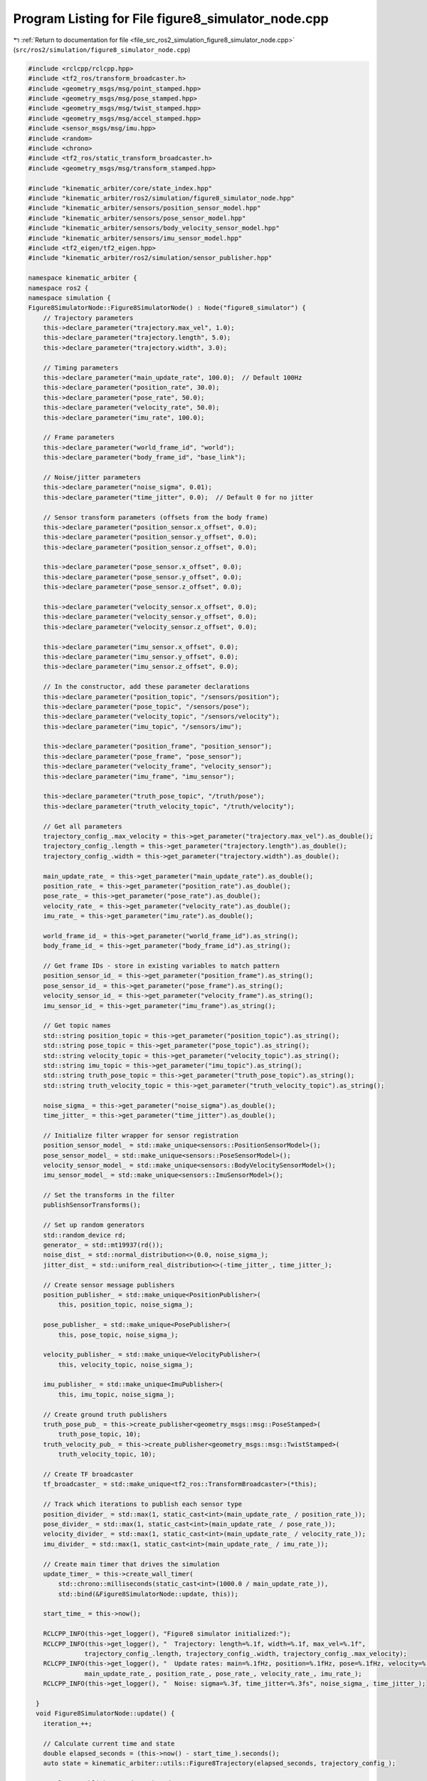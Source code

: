 
.. _program_listing_file_src_ros2_simulation_figure8_simulator_node.cpp:

Program Listing for File figure8_simulator_node.cpp
===================================================

|exhale_lsh| :ref:`Return to documentation for file <file_src_ros2_simulation_figure8_simulator_node.cpp>` (``src/ros2/simulation/figure8_simulator_node.cpp``)

.. |exhale_lsh| unicode:: U+021B0 .. UPWARDS ARROW WITH TIP LEFTWARDS

.. code-block:: cpp

   #include <rclcpp/rclcpp.hpp>
   #include <tf2_ros/transform_broadcaster.h>
   #include <geometry_msgs/msg/point_stamped.hpp>
   #include <geometry_msgs/msg/pose_stamped.hpp>
   #include <geometry_msgs/msg/twist_stamped.hpp>
   #include <geometry_msgs/msg/accel_stamped.hpp>
   #include <sensor_msgs/msg/imu.hpp>
   #include <random>
   #include <chrono>
   #include <tf2_ros/static_transform_broadcaster.h>
   #include <geometry_msgs/msg/transform_stamped.hpp>

   #include "kinematic_arbiter/core/state_index.hpp"
   #include "kinematic_arbiter/ros2/simulation/figure8_simulator_node.hpp"
   #include "kinematic_arbiter/sensors/position_sensor_model.hpp"
   #include "kinematic_arbiter/sensors/pose_sensor_model.hpp"
   #include "kinematic_arbiter/sensors/body_velocity_sensor_model.hpp"
   #include "kinematic_arbiter/sensors/imu_sensor_model.hpp"
   #include <tf2_eigen/tf2_eigen.hpp>
   #include "kinematic_arbiter/ros2/simulation/sensor_publisher.hpp"

   namespace kinematic_arbiter {
   namespace ros2 {
   namespace simulation {
   Figure8SimulatorNode::Figure8SimulatorNode() : Node("figure8_simulator") {
       // Trajectory parameters
       this->declare_parameter("trajectory.max_vel", 1.0);
       this->declare_parameter("trajectory.length", 5.0);
       this->declare_parameter("trajectory.width", 3.0);

       // Timing parameters
       this->declare_parameter("main_update_rate", 100.0);  // Default 100Hz
       this->declare_parameter("position_rate", 30.0);
       this->declare_parameter("pose_rate", 50.0);
       this->declare_parameter("velocity_rate", 50.0);
       this->declare_parameter("imu_rate", 100.0);

       // Frame parameters
       this->declare_parameter("world_frame_id", "world");
       this->declare_parameter("body_frame_id", "base_link");

       // Noise/jitter parameters
       this->declare_parameter("noise_sigma", 0.01);
       this->declare_parameter("time_jitter", 0.0);  // Default 0 for no jitter

       // Sensor transform parameters (offsets from the body frame)
       this->declare_parameter("position_sensor.x_offset", 0.0);
       this->declare_parameter("position_sensor.y_offset", 0.0);
       this->declare_parameter("position_sensor.z_offset", 0.0);

       this->declare_parameter("pose_sensor.x_offset", 0.0);
       this->declare_parameter("pose_sensor.y_offset", 0.0);
       this->declare_parameter("pose_sensor.z_offset", 0.0);

       this->declare_parameter("velocity_sensor.x_offset", 0.0);
       this->declare_parameter("velocity_sensor.y_offset", 0.0);
       this->declare_parameter("velocity_sensor.z_offset", 0.0);

       this->declare_parameter("imu_sensor.x_offset", 0.0);
       this->declare_parameter("imu_sensor.y_offset", 0.0);
       this->declare_parameter("imu_sensor.z_offset", 0.0);

       // In the constructor, add these parameter declarations
       this->declare_parameter("position_topic", "/sensors/position");
       this->declare_parameter("pose_topic", "/sensors/pose");
       this->declare_parameter("velocity_topic", "/sensors/velocity");
       this->declare_parameter("imu_topic", "/sensors/imu");

       this->declare_parameter("position_frame", "position_sensor");
       this->declare_parameter("pose_frame", "pose_sensor");
       this->declare_parameter("velocity_frame", "velocity_sensor");
       this->declare_parameter("imu_frame", "imu_sensor");

       this->declare_parameter("truth_pose_topic", "/truth/pose");
       this->declare_parameter("truth_velocity_topic", "/truth/velocity");

       // Get all parameters
       trajectory_config_.max_velocity = this->get_parameter("trajectory.max_vel").as_double();
       trajectory_config_.length = this->get_parameter("trajectory.length").as_double();
       trajectory_config_.width = this->get_parameter("trajectory.width").as_double();

       main_update_rate_ = this->get_parameter("main_update_rate").as_double();
       position_rate_ = this->get_parameter("position_rate").as_double();
       pose_rate_ = this->get_parameter("pose_rate").as_double();
       velocity_rate_ = this->get_parameter("velocity_rate").as_double();
       imu_rate_ = this->get_parameter("imu_rate").as_double();

       world_frame_id_ = this->get_parameter("world_frame_id").as_string();
       body_frame_id_ = this->get_parameter("body_frame_id").as_string();

       // Get frame IDs - store in existing variables to match pattern
       position_sensor_id_ = this->get_parameter("position_frame").as_string();
       pose_sensor_id_ = this->get_parameter("pose_frame").as_string();
       velocity_sensor_id_ = this->get_parameter("velocity_frame").as_string();
       imu_sensor_id_ = this->get_parameter("imu_frame").as_string();

       // Get topic names
       std::string position_topic = this->get_parameter("position_topic").as_string();
       std::string pose_topic = this->get_parameter("pose_topic").as_string();
       std::string velocity_topic = this->get_parameter("velocity_topic").as_string();
       std::string imu_topic = this->get_parameter("imu_topic").as_string();
       std::string truth_pose_topic = this->get_parameter("truth_pose_topic").as_string();
       std::string truth_velocity_topic = this->get_parameter("truth_velocity_topic").as_string();

       noise_sigma_ = this->get_parameter("noise_sigma").as_double();
       time_jitter_ = this->get_parameter("time_jitter").as_double();

       // Initialize filter wrapper for sensor registration
       position_sensor_model_ = std::make_unique<sensors::PositionSensorModel>();
       pose_sensor_model_ = std::make_unique<sensors::PoseSensorModel>();
       velocity_sensor_model_ = std::make_unique<sensors::BodyVelocitySensorModel>();
       imu_sensor_model_ = std::make_unique<sensors::ImuSensorModel>();

       // Set the transforms in the filter
       publishSensorTransforms();

       // Set up random generators
       std::random_device rd;
       generator_ = std::mt19937(rd());
       noise_dist_ = std::normal_distribution<>(0.0, noise_sigma_);
       jitter_dist_ = std::uniform_real_distribution<>(-time_jitter_, time_jitter_);

       // Create sensor message publishers
       position_publisher_ = std::make_unique<PositionPublisher>(
           this, position_topic, noise_sigma_);

       pose_publisher_ = std::make_unique<PosePublisher>(
           this, pose_topic, noise_sigma_);

       velocity_publisher_ = std::make_unique<VelocityPublisher>(
           this, velocity_topic, noise_sigma_);

       imu_publisher_ = std::make_unique<ImuPublisher>(
           this, imu_topic, noise_sigma_);

       // Create ground truth publishers
       truth_pose_pub_ = this->create_publisher<geometry_msgs::msg::PoseStamped>(
           truth_pose_topic, 10);
       truth_velocity_pub_ = this->create_publisher<geometry_msgs::msg::TwistStamped>(
           truth_velocity_topic, 10);

       // Create TF broadcaster
       tf_broadcaster_ = std::make_unique<tf2_ros::TransformBroadcaster>(*this);

       // Track which iterations to publish each sensor type
       position_divider_ = std::max(1, static_cast<int>(main_update_rate_ / position_rate_));
       pose_divider_ = std::max(1, static_cast<int>(main_update_rate_ / pose_rate_));
       velocity_divider_ = std::max(1, static_cast<int>(main_update_rate_ / velocity_rate_));
       imu_divider_ = std::max(1, static_cast<int>(main_update_rate_ / imu_rate_));

       // Create main timer that drives the simulation
       update_timer_ = this->create_wall_timer(
           std::chrono::milliseconds(static_cast<int>(1000.0 / main_update_rate_)),
           std::bind(&Figure8SimulatorNode::update, this));

       start_time_ = this->now();

       RCLCPP_INFO(this->get_logger(), "Figure8 simulator initialized:");
       RCLCPP_INFO(this->get_logger(), "  Trajectory: length=%.1f, width=%.1f, max_vel=%.1f",
                  trajectory_config_.length, trajectory_config_.width, trajectory_config_.max_velocity);
       RCLCPP_INFO(this->get_logger(), "  Update rates: main=%.1fHz, position=%.1fHz, pose=%.1fHz, velocity=%.1fHz, imu=%.1fHz",
                  main_update_rate_, position_rate_, pose_rate_, velocity_rate_, imu_rate_);
       RCLCPP_INFO(this->get_logger(), "  Noise: sigma=%.3f, time_jitter=%.3fs", noise_sigma_, time_jitter_);

     }
     void Figure8SimulatorNode::update() {
       iteration_++;

       // Calculate current time and state
       double elapsed_seconds = (this->now() - start_time_).seconds();
       auto state = kinematic_arbiter::utils::Figure8Trajectory(elapsed_seconds, trajectory_config_);

       // Always publish ground truth and TF
       publishGroundTruth(state);

       // Publish sensor data at their respective rates
       if (iteration_ % position_divider_ == 0) {
         publishPosition(state, elapsed_seconds);
       }

       if (iteration_ % pose_divider_ == 0) {
         publishPose(state, elapsed_seconds);
       }

       if (iteration_ % velocity_divider_ == 0) {
         publishVelocity(state, elapsed_seconds);
       }

       if (iteration_ % imu_divider_ == 0) {
         publishImu(state, elapsed_seconds);
       }
     }

     void Figure8SimulatorNode::publishGroundTruth(const StateVector& state) {
       auto current_time = this->now();

       // Extract components for convenience
       Eigen::Vector3d position = state.segment<3>(SIdx::Position::Begin());
       Eigen::Quaterniond quaternion(
           state[SIdx::Quaternion::W],
           state[SIdx::Quaternion::X],
           state[SIdx::Quaternion::Y],
           state[SIdx::Quaternion::Z]);
       Eigen::Vector3d linear_velocity = state.segment<3>(SIdx::LinearVelocity::Begin());
       Eigen::Vector3d angular_velocity = state.segment<3>(SIdx::AngularVelocity::Begin());

       // Publish truth pose
       auto pose_msg = geometry_msgs::msg::PoseStamped();
       pose_msg.header.stamp = current_time;
       pose_msg.header.frame_id = world_frame_id_;
       pose_msg.pose.position.x = position.x();
       pose_msg.pose.position.y = position.y();
       pose_msg.pose.position.z = position.z();
       pose_msg.pose.orientation.w = quaternion.w();
       pose_msg.pose.orientation.x = quaternion.x();
       pose_msg.pose.orientation.y = quaternion.y();
       pose_msg.pose.orientation.z = quaternion.z();
       truth_pose_pub_->publish(pose_msg);

       // Publish truth velocity
       auto vel_msg = geometry_msgs::msg::TwistStamped();
       vel_msg.header.stamp = current_time;
       vel_msg.header.frame_id = body_frame_id_;
       vel_msg.twist.linear.x = linear_velocity.x();
       vel_msg.twist.linear.y = linear_velocity.y();
       vel_msg.twist.linear.z = linear_velocity.z();
       vel_msg.twist.angular.x = angular_velocity.x();
       vel_msg.twist.angular.y = angular_velocity.y();
       vel_msg.twist.angular.z = angular_velocity.z();
       truth_velocity_pub_->publish(vel_msg);

       // Publish transform
       geometry_msgs::msg::TransformStamped transform;
       transform.header.stamp = current_time;
       transform.header.frame_id = world_frame_id_;
       transform.child_frame_id = body_frame_id_;
       transform.transform.translation.x = position.x();
       transform.transform.translation.y = position.y();
       transform.transform.translation.z = position.z();
       transform.transform.rotation = pose_msg.pose.orientation;
       tf_broadcaster_->sendTransform(transform);
     }

     void Figure8SimulatorNode::publishPosition(const StateVector& state, double elapsed_seconds) {
       // Apply time jitter
       double time_with_jitter = elapsed_seconds + jitter_dist_(generator_);
       auto timestamp = start_time_ + rclcpp::Duration::from_seconds(time_with_jitter);

       // Get expected measurement
       MeasurementModelInterface::DynamicVector measurement = position_sensor_model_->PredictMeasurement(state);

       // Publish all variants
       position_publisher_->publish(measurement, timestamp, world_frame_id_, generator_);
     }

     void Figure8SimulatorNode::publishPose(const StateVector& state, double elapsed_seconds) {
       // Apply time jitter
       double time_with_jitter = elapsed_seconds + jitter_dist_(generator_);
       auto timestamp = start_time_ + rclcpp::Duration::from_seconds(time_with_jitter);

       // Get expected measurement
       MeasurementModelInterface::DynamicVector measurement = pose_sensor_model_->PredictMeasurement(state);

       // Publish all variants
       pose_publisher_->publish(measurement, timestamp, world_frame_id_, generator_);
     }

     void Figure8SimulatorNode::publishVelocity(const StateVector& state, double elapsed_seconds) {
       // Apply time jitter
       double time_with_jitter = elapsed_seconds + jitter_dist_(generator_);
       auto timestamp = start_time_ + rclcpp::Duration::from_seconds(time_with_jitter);

       // Get expected measurement
       MeasurementModelInterface::DynamicVector measurement = velocity_sensor_model_->PredictMeasurement(state);

       // Publish all variants
       velocity_publisher_->publish(measurement, timestamp, world_frame_id_, generator_);
     }

     void Figure8SimulatorNode::publishImu(const StateVector& state, double elapsed_seconds) {
       // Apply time jitter
       double time_with_jitter = elapsed_seconds + jitter_dist_(generator_);
       auto timestamp = start_time_ + rclcpp::Duration::from_seconds(time_with_jitter);

       // Get expected measurement
       MeasurementModelInterface::DynamicVector measurement = imu_sensor_model_->PredictMeasurement(state);

       // Publish all variants
       imu_publisher_->publish(measurement, timestamp, world_frame_id_, generator_);
     }

     void Figure8SimulatorNode::publishSensorTransforms() {
       tf_static_broadcaster_ = std::make_unique<tf2_ros::StaticTransformBroadcaster>(*this);
       // Get sensor offsets from parameters
       double pos_x = this->get_parameter("position_sensor.x_offset").as_double();
       double pos_y = this->get_parameter("position_sensor.y_offset").as_double();
       double pos_z = this->get_parameter("position_sensor.z_offset").as_double();

       double pose_x = this->get_parameter("pose_sensor.x_offset").as_double();
       double pose_y = this->get_parameter("pose_sensor.y_offset").as_double();
       double pose_z = this->get_parameter("pose_sensor.z_offset").as_double();

       double vel_x = this->get_parameter("velocity_sensor.x_offset").as_double();
       double vel_y = this->get_parameter("velocity_sensor.y_offset").as_double();
       double vel_z = this->get_parameter("velocity_sensor.z_offset").as_double();

       double imu_x = this->get_parameter("imu_sensor.x_offset").as_double();
       double imu_y = this->get_parameter("imu_sensor.y_offset").as_double();
       double imu_z = this->get_parameter("imu_sensor.z_offset").as_double();

       // Set up transforms (from body to sensor)
       position_transform_.header.frame_id = body_frame_id_;
       position_transform_.child_frame_id = position_sensor_id_;
       position_transform_.transform.translation.x = pos_x;
       position_transform_.transform.translation.y = pos_y;
       position_transform_.transform.translation.z = pos_z;
       pose_transform_.header.frame_id = body_frame_id_;
       pose_transform_.child_frame_id = pose_sensor_id_;
       pose_transform_.transform.translation.x = pose_x;
       pose_transform_.transform.translation.y = pose_y;
       pose_transform_.transform.translation.z = pose_z;
       velocity_transform_.header.frame_id = body_frame_id_;
       velocity_transform_.child_frame_id = velocity_sensor_id_;
       velocity_transform_.transform.translation.x = vel_x;
       velocity_transform_.transform.translation.y = vel_y;
       velocity_transform_.transform.translation.z = vel_z;
       imu_transform_.header.frame_id = body_frame_id_;
       imu_transform_.child_frame_id = imu_sensor_id_;
       imu_transform_.transform.translation.x = imu_x;
       imu_transform_.transform.translation.y = imu_y;
       imu_transform_.transform.translation.z = imu_z;

       // Create and publish transforms for each sensor
       tf_static_broadcaster_->sendTransform(position_transform_);
       tf_static_broadcaster_->sendTransform(pose_transform_);
       tf_static_broadcaster_->sendTransform(velocity_transform_);
       tf_static_broadcaster_->sendTransform(imu_transform_);
       position_sensor_model_->SetSensorPoseInBodyFrame(tf2::transformToEigen(position_transform_.transform));
       pose_sensor_model_->SetSensorPoseInBodyFrame(tf2::transformToEigen(pose_transform_.transform));
       velocity_sensor_model_->SetSensorPoseInBodyFrame(tf2::transformToEigen(velocity_transform_.transform));
       imu_sensor_model_->SetSensorPoseInBodyFrame(tf2::transformToEigen(imu_transform_.transform));
     }
   } // namespace simulation
   } // namespace ros2
   } // namespace kinematic_arbiter

   int main(int argc, char* argv[]) {
     rclcpp::init(argc, argv);
     auto node = std::make_shared<kinematic_arbiter::ros2::simulation::Figure8SimulatorNode>();
     rclcpp::spin(node);
     rclcpp::shutdown();
     return 0;
   }
